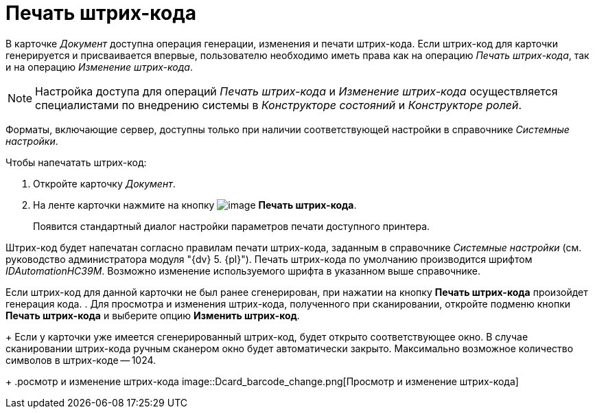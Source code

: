 = Печать штрих-кода

В карточке _Документ_ доступна операция генерации, изменения и печати штрих-кода. Если штрих-код для карточки генерируется и присваивается впервые, пользователю необходимо иметь права как на операцию _Печать штрих-кода_, так и на операцию _Изменение штрих-кода_.

[NOTE]
====
Настройка доступа для операций _Печать штрих-кода_ и _Изменение штрих-кода_ осуществляется специалистами по внедрению системы в _Конструкторе состояний_ и _Конструкторе ролей_.
====

Форматы, включающие сервер, доступны только при наличии соответствующей настройки в справочнике _Системные настройки_.

.Чтобы напечатать штрих-код:
. Откройте карточку _Документ_.
. На ленте карточки нажмите на кнопку image:buttons/print-barcode.png[image] *Печать штрих-кода*.
+
Появится стандартный диалог настройки параметров печати доступного принтера.

Штрих-код будет напечатан согласно правилам печати штрих-кода, заданным в справочнике _Системные настройки_ (см. руководство администратора модуля "{dv} 5. {pl}"). Печать штрих-кода по умолчанию производится шрифтом _IDAutomationHC39M_. Возможно изменение используемого шрифта в указанном выше справочнике.

Если штрих-код для данной карточки не был ранее сгенерирован, при нажатии на кнопку *Печать штрих-кода* произойдет генерация кода.
. Для просмотра и изменения штрих-кода, полученного при сканировании, откройте подменю кнопки *Печать штрих-кода* и выберите опцию *Изменить штрих-код*.
+
Если у карточки уже имеется сгенерированный штрих-код, будет открыто соответствующее окно. В случае сканировании штрих-кода ручным сканером окно будет автоматически закрыто. Максимально возможное количество символов в штрих-коде -- 1024.
+
.росмотр и изменение штрих-кода
image::Dcard_barcode_change.png[Просмотр и изменение штрих-кода]
